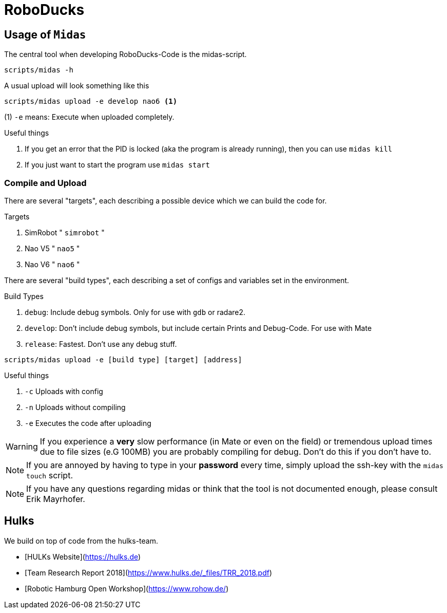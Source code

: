 = RoboDucks

== Usage of `Midas`
The central tool when developing RoboDucks-Code is the midas-script.

``` bash
scripts/midas -h
```

A usual upload will look something like this

```bash
scripts/midas upload -e develop nao6 <1>
```
(1) `-e` means: Execute when uploaded completely.

.Useful things
. If you get an error that the PID is locked (aka the program is already running), then you can use `midas kill`
. If you just want to start the program use `midas start`

=== Compile and Upload
There are several "targets", each describing a possible device which we can build the code for.

.Targets
. SimRobot " `simrobot` "
. Nao V5 " `nao5` "
. Nao V6 " `nao6` "

There are several "build types", each describing a set of configs and variables set in the
environment.

.Build Types
. `debug`: Include debug symbols. Only for use with `gdb` or radare2.
. `develop`: Don't include debug symbols, but include certain Prints and Debug-Code. For use with Mate
. `release`: Fastest. Don't use any debug stuff.

```bash
scripts/midas upload -e [build type] [target] [address]
```
.Useful things
. `-c` Uploads with config
. `-n` Uploads without compiling
. `-e` Executes the code after uploading

WARNING: If you experience a *very* slow performance (in Mate or even on the field) or tremendous
upload times due to file sizes (e.G 100MB) you are probably compiling for debug. Don't do this if
you don't have to.

NOTE: If you are annoyed by having to type in your *password* every time, simply upload the ssh-key
with the `midas touch` script.

NOTE: If you have any questions regarding midas or think that the tool is not documented enough,
please consult Erik Mayrhofer.

== Hulks
We build on top of code from the hulks-team.

- [HULKs Website](https://hulks.de)
- [Team Research Report 2018](https://www.hulks.de/_files/TRR_2018.pdf)
- [Robotic Hamburg Open Workshop](https://www.rohow.de/)
